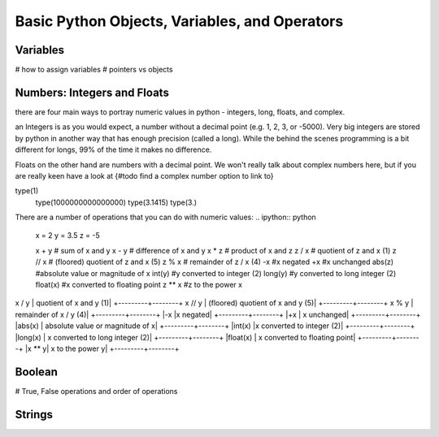 Basic Python Objects, Variables, and Operators
==============================================

Variables
------------
# how to assign variables
# pointers vs objects

Numbers: Integers and Floats
--------------------
there are four main ways to portray numeric values in python - integers, long, floats, and complex.

an Integers is as you would expect, a number without a decimal point (e.g. 1, 2, 3, or -5000).  Very big integers are
stored by python in another way that has enough precision (called a long).  While the behind the scenes programming is
a bit different for longs, 99% of the time it makes no difference.

Floats on the other hand are numbers with a decimal point.  We won't really talk about complex numbers here, but if you
are really keen have a look at {#todo find a complex number option to link to}

.. ipython:: python
type(1)
    type(1000000000000000)
    type(3.1415)
    type(3.)

There are a number of operations that you can do with numeric values:
.. ipython:: python
    x = 2
    y = 3.5
    z = -5

    x + y	# sum of x and y
    x - y	# difference of x and y
    x * z	# product of x and z
    z / x	# quotient of z and x	(1)
    z // x	# (floored) quotient of z and x	(5)
    z % x	# remainder of z / x	(4)
    -x	#x negated
    +x	#x unchanged
    abs(z)	#absolute value or magnitude of x
    int(y)	#y converted to integer	(2)
    long(y)	#y converted to long integer	(2)
    float(x)  #x converted to floating point
    z ** x	#z to the power x


+---------+--------+
|Opperation | action|
+==========+========+
|x + y	| sum of x and y|
+---------+--------+
|x - y	| difference of x and y|
+---------+--------+
|x * y	| product of x and y|
+---------+--------+
x / y	| quotient of x and y	(1)|
+---------+--------+
x // y	| (floored) quotient of x and y	(5)|
+---------+--------+
x % y	| remainder of x / y	(4)|
+---------+--------+
|-x	|x negated|
+---------+--------+
|+x	| x unchanged|
+---------+--------+
|abs(x)	| absolute value or magnitude of x|
+---------+--------+
|int(x)	|x converted to integer	(2)|
+---------+--------+
|long(x)	| x converted to long integer	(2)|
+---------+--------+
|float(x) |	x converted to floating point|
+---------+--------+
|x ** y|	x to the power y|
+---------+--------+




Boolean
--------
# True, False operations and order of operations

Strings
---------


